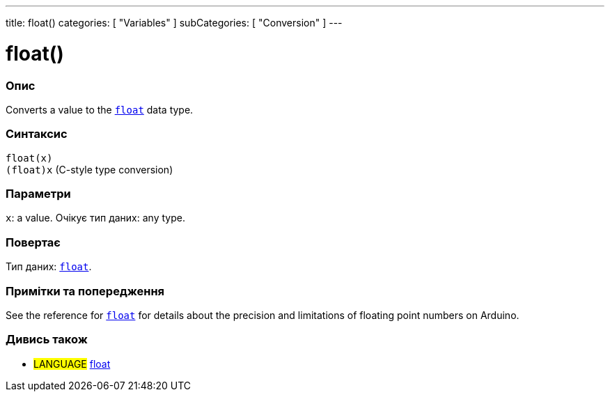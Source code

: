 ---
title: float()
categories: [ "Variables" ]
subCategories: [ "Conversion" ]
---





= float()


// OVERVIEW SECTION STARTS
[#overview]
--

[float]
=== Опис
Converts a value to the `link:../../data-types/float[float]` data type.
[%hardbreaks]


[float]
=== Синтаксис
`float(x)` +
`(float)x` (C-style type conversion)


[float]
=== Параметри
`x`: a value. Очікує тип даних: any type.


[float]
=== Повертає
Тип даних: link:../../data-types/float[`float`].

--
// OVERVIEW SECTION ENDS




// HOW TO USE SECTION STARTS
[#howtouse]
--

[float]
=== Примітки та попередження
See the reference for `link:../../data-types/float[float]` for details about the precision and limitations of floating point numbers on Arduino.
[%hardbreaks]

--
// HOW TO USE SECTION ENDS



// SEE ALSO SECTION BEGINS
[#see_also]
--

[float]
=== Дивись також


[role="language"]
* #LANGUAGE# link:../../data-types/float[float]

--
// SEE ALSO SECTION ENDS
